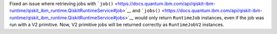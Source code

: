 Fixed an issue where retrieving jobs with 
```job()`` <https://docs.quantum.ibm.com/api/qiskit-ibm-runtime/qiskit_ibm_runtime.QiskitRuntimeService#job>`__
and ```jobs()`` <https://docs.quantum.ibm.com/api/qiskit-ibm-runtime/qiskit_ibm_runtime.QiskitRuntimeService#jobs>`__
would only return ``RuntimeJob`` instances, even if the job was run with a V2 primitive. Now, 
V2 primitive jobs will be returned correctly as ``RuntimeJobV2`` instances.